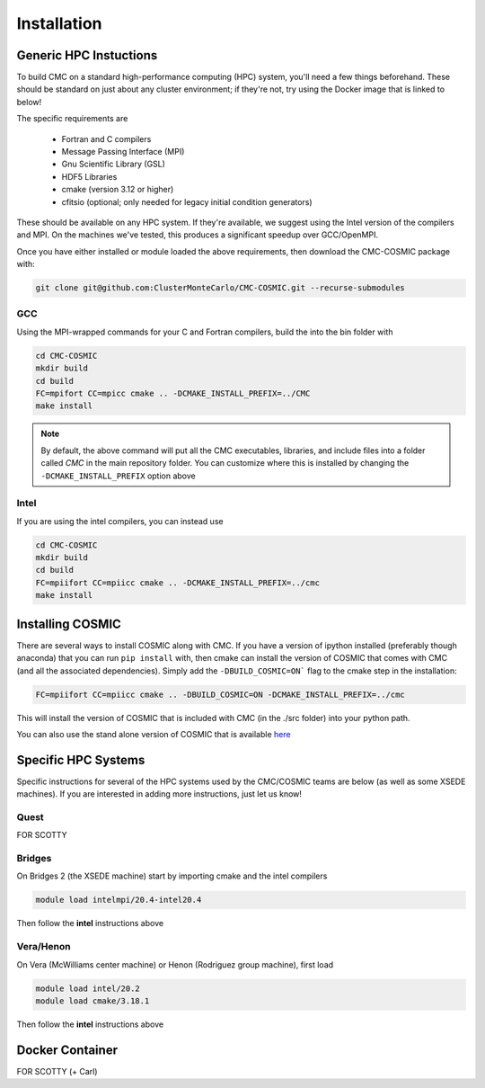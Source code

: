 .. _install:

############
Installation
############

=======================
Generic HPC Instuctions
=======================
To build CMC on a standard high-performance computing (HPC) system, you'll need a few things beforehand.  These should be standard on just about any cluster environment; if they're not, try using the Docker image that is linked to below!

The specific requirements are

 * Fortran and C compilers
 * Message Passing Interface (MPI)
 * Gnu Scientific Library (GSL)
 * HDF5 Libraries
 * cmake (version 3.12 or higher)
 * cfitsio (optional; only needed for legacy initial condition generators)

These should be available on any HPC system.  If they're available, we suggest using the Intel version of the compilers and MPI.  On the machines we've tested, this produces a significant speedup over GCC/OpenMPI. 

Once you have either installed or module loaded the above requirements, then download the CMC-COSMIC package with:

.. code-block:: bash 
   
    git clone git@github.com:ClusterMonteCarlo/CMC-COSMIC.git --recurse-submodules

GCC
_____
Using the MPI-wrapped commands for your C and Fortran compilers, build the into the bin folder with

.. code-block:: bash

    cd CMC-COSMIC
    mkdir build
    cd build
    FC=mpifort CC=mpicc cmake .. -DCMAKE_INSTALL_PREFIX=../CMC 
    make install

.. note::

    By default, the above command will put all the CMC executables, libraries, and include files into a folder called `CMC` in the main repository folder.  You 
    can customize where this is installed by changing the ``-DCMAKE_INSTALL_PREFIX`` option above

Intel
_____
If you are using the intel compilers, you can instead use

.. code-block:: bash

    cd CMC-COSMIC
    mkdir build
    cd build
    FC=mpiifort CC=mpiicc cmake .. -DCMAKE_INSTALL_PREFIX=../cmc 
    make install

=================
Installing COSMIC
=================

There are several ways to install COSMIC along with CMC.  If you have a version of ipython installed (preferably though anaconda) that you can run ``pip 
install`` with, then cmake can install the version of COSMIC that comes with CMC (and all the associated dependencies).  Simply add the 
``-DBUILD_COSMIC=ON``` flag to the cmake step in the installation:

.. code-block:: bash

    FC=mpiifort CC=mpiicc cmake .. -DBUILD_COSMIC=ON -DCMAKE_INSTALL_PREFIX=../cmc

This will install the version of COSMIC that is included with CMC (in the ./src folder) into your python path.

You can also use the stand alone version of COSMIC that is available `here <https://cosmic-popsynth.github.io/COSMIC/install/index.html>`_

====================
Specific HPC Systems 
====================
Specific instructions for several of the HPC systems used by the CMC/COSMIC teams are below (as well as some XSEDE machines).  If you are interested in adding 
more instructions, just let us know!

Quest
_____
FOR SCOTTY

Bridges
_____
On Bridges 2 (the XSEDE machine) start by importing cmake and the intel compilers

.. code-block:: bash

   module load intelmpi/20.4-intel20.4

Then follow the **intel** instructions above 

Vera/Henon
_____
On Vera (McWilliams center machine) or Henon (Rodriguez group machine), first load

.. code-block:: bash

    module load intel/20.2
    module load cmake/3.18.1

Then follow the **intel** instructions above 

================
Docker Container
================
FOR SCOTTY (+ Carl)
